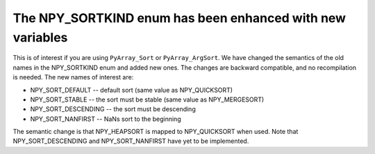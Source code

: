 The NPY_SORTKIND enum has been enhanced with new variables
----------------------------------------------------------
This is of interest if you are using ``PyArray_Sort`` or ``PyArray_ArgSort``.
We have changed the semantics of the old names in the NPY_SORTKIND enum and
added new ones. The changes are backward compatible, and no recompilation is
needed. The new names of interest are:

* NPY_SORT_DEFAULT -- default sort (same value as NPY_QUICKSORT)
* NPY_SORT_STABLE  -- the sort must be stable (same value as NPY_MERGESORT)
* NPY_SORT_DESCENDING -- the sort must be descending
* NPY_SORT_NANFIRST -- NaNs sort to the beginning

The semantic change is that NPY_HEAPSORT is mapped to NPY_QUICKSORT when used.
Note that NPY_SORT_DESCENDING and NPY_SORT_NANFIRST have yet to be implemented.
